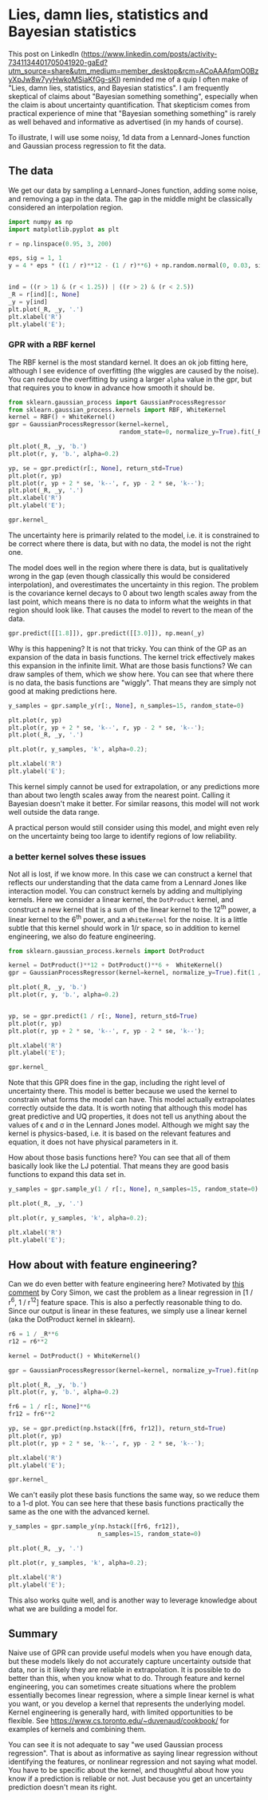 * Lies, damn lies, statistics and Bayesian statistics
:PROPERTIES:
:categories: machine-learning
:date:     2025/06/22 11:14:23
:updated:  2025/06/23 13:28:52
:org-url:  https://kitchingroup.cheme.cmu.edu/org/2025/06/22/Lies,-damn-lies,-statistics-and-Bayesian-statistics.org
:permalink: https://kitchingroup.cheme.cmu.edu/blog/2025/06/22/Lies,-damn-lies,-statistics-and-Bayesian-statistics/index.html
:END:

This post on LinkedIn (https://www.linkedin.com/posts/activity-7341134401705041920-gaEd?utm_source=share&utm_medium=member_desktop&rcm=ACoAAAfqmO0BzyXpJw8w7yyHwkoMSiaKfGg-sKI) reminded me of a quip I often make of "Lies, damn lies, statistics, and Bayesian statistics". I am frequently skeptical of claims about "Bayesian something something", especially when the claim is about uncertainty quantification. That skepticism comes from practical experience of mine that "Bayesian something something" is rarely as well behaved and informative as advertised (in my hands of course).

To illustrate, I will use some noisy, 1d data from a Lennard-Jones function and Gaussian process regression to fit the data.

** The data

We get our data by sampling a Lennard-Jones function, adding some noise, and removing a gap in the data. The gap in the middle might be classically considered an interpolation region.

#+BEGIN_SRC jupyter-python
import numpy as np
import matplotlib.pyplot as plt

r = np.linspace(0.95, 3, 200)

eps, sig = 1, 1
y = 4 * eps * ((1 / r)**12 - (1 / r)**6) + np.random.normal(0, 0.03, size=r.shape)


ind = ((r > 1) & (r < 1.25)) | ((r > 2) & (r < 2.5))
_R = r[ind][:, None]
_y = y[ind]
plt.plot(_R, _y, '.')
plt.xlabel('R')
plt.ylabel('E');
#+END_SRC

#+RESULTS:
[[file:./.ob-jupyter/653165863df7654b10ddaca2f7645560768bd870.png]]

*** GPR with a RBF kernel

The RBF kernel is the most standard kernel. It does an ok job fitting here, although I see evidence of overfitting (the wiggles are caused by the noise). You can reduce the overfitting by using a larger ~alpha~ value in the gpr, but that requires you to know in advance how smooth it should be.

#+BEGIN_SRC jupyter-python
from sklearn.gaussian_process import GaussianProcessRegressor
from sklearn.gaussian_process.kernels import RBF, WhiteKernel
kernel = RBF() + WhiteKernel()
gpr = GaussianProcessRegressor(kernel=kernel,
                               random_state=0, normalize_y=True).fit(_R, _y)

plt.plot(_R, _y, 'b.')
plt.plot(r, y, 'b.', alpha=0.2)

yp, se = gpr.predict(r[:, None], return_std=True)
plt.plot(r, yp)
plt.plot(r, yp + 2 * se, 'k--', r, yp - 2 * se, 'k--');
plt.plot(_R, _y, '.')
plt.xlabel('R')
plt.ylabel('E');

gpr.kernel_
#+END_SRC

#+RESULTS:
:RESULTS:
: RBF(length_scale=0.0948) + WhiteKernel(noise_level=0.00635)
[[file:./.ob-jupyter/6acc7dccc37ee773aeb4c97c62929401733a02f6.png]]
:END:

The uncertainty here is primarily related to the model, i.e. it is constrained to be correct where there is data, but with no data, the model is not the right one.

The model does well in the region where there is data, but is qualitatively wrong in the gap (even though classically this would be considered interpolation), and overestimates the uncertainty in this region. The problem is the covariance kernel decays to 0 about two length scales away from the last point, which means there is no data to inform what the weights in that region should look like.  That causes the model to revert to the mean of the data.

#+BEGIN_SRC jupyter-python
gpr.predict([[1.8]]), gpr.predict([[3.0]]), np.mean(_y)
#+END_SRC

#+RESULTS:
| array | ((-0.2452041)) | array | ((-0.29363654)) | -0.2936364964541409 |

Why is this happening? It is not that tricky. You can think of the GP as an expansion of the data in basis functions. The kernel trick effectively makes this expansion in the infinite limit. What are those basis functions? We can draw samples of them, which we show here. You can see that where there is no data, the basis functions are "wiggly". That means they are simply not good at making predictions here.

#+BEGIN_SRC jupyter-python
y_samples = gpr.sample_y(r[:, None], n_samples=15, random_state=0)

plt.plot(r, yp)
plt.plot(r, yp + 2 * se, 'k--', r, yp - 2 * se, 'k--');
plt.plot(_R, _y, '.')

plt.plot(r, y_samples, 'k', alpha=0.2);

plt.xlabel('R')
plt.ylabel('E');
#+END_SRC

#+RESULTS:
[[file:./.ob-jupyter/cff4cfa5cacedcef6ecde8ec2b63dcee659949fb.png]]


This kernel simply cannot be used for extrapolation, or any predictions more than about two length scales away from the nearest point. Calling it Bayesian doesn't make it better. For similar reasons, this model will not work well outside the data range.

A practical person would still consider using this model, and might even rely on the uncertainty being too large to identify regions of low reliability.

*** a better kernel solves these issues

Not all is lost, if we know more. In this case we can construct a kernel that reflects our understanding that the data came from a Lennard Jones like interaction model. You can construct kernels by adding and multiplying kernels. Here we consider a linear kernel, the =DotProduct= kernel, and construct a new kernel that is a sum of the linear kernel to the 12^{th} power, a linear kernel to the 6^{th} power, and a ~WhiteKernel~ for the noise. It is a little subtle that this kernel should work in $1 / r$ space, so in addition to kernel engineering, we also do feature engineering.

#+BEGIN_SRC jupyter-python
from sklearn.gaussian_process.kernels import DotProduct

kernel = DotProduct()**12 + DotProduct()**6 +  WhiteKernel()
gpr = GaussianProcessRegressor(kernel=kernel, normalize_y=True).fit(1 / _R, _y)

plt.plot(_R, _y, 'b.')
plt.plot(r, y, 'b.', alpha=0.2)


yp, se = gpr.predict(1 / r[:, None], return_std=True)
plt.plot(r, yp)
plt.plot(r, yp + 2 * se, 'k--', r, yp - 2 * se, 'k--');

plt.xlabel('R')
plt.ylabel('E');

gpr.kernel_
#+END_SRC

#+RESULTS:
:RESULTS:
: DotProduct(sigma_0=0.0281) ** 12 + DotProduct(sigma_0=0.936) ** 6 + WhiteKernel(noise_level=0.0077)
[[file:./.ob-jupyter/70e91f8419a473ed578a14442694e67a3409bd1e.png]]
:END:

Note that this GPR does fine in the gap, including the right level of uncertainty there. This model is better because we used the kernel to constrain what forms the model can have. This model actually extrapolates correctly outside the data. It is worth noting that although this model has great predictive and UQ properties, it does not tell us anything about the values of \epsilon and \sigma in the Lennard Jones model. Although we might say the kernel is physics-based, i.e. it is based on the relevant features and equation, it does not have physical parameters in it.

How about those basis functions here? You can see that all of them basically look like the LJ potential. That means they are good basis functions to expand this data set in.

#+BEGIN_SRC jupyter-python
y_samples = gpr.sample_y(1 / r[:, None], n_samples=15, random_state=0)

plt.plot(_R, _y, '.')

plt.plot(r, y_samples, 'k', alpha=0.2);

plt.xlabel('R')
plt.ylabel('E');
#+END_SRC

#+RESULTS:
[[file:./.ob-jupyter/e7fe34a01c52cb228cbbcde85e5f334e7f8237a1.png]]


** How about with feature engineering?

Can we do even better with feature engineering here? Motivated by [[https://www.linkedin.com/feed/update/urn:li:activity:7342573774774386688?commentUrn=urn%3Ali%3Acomment%3A%28activity%3A7342573774774386688%2C7342949865590530052%29&dashCommentUrn=urn%3Ali%3Afsd_comment%3A%287342949865590530052%2Curn%3Ali%3Aactivity%3A7342573774774386688%29][this comment]] by Cory Simon, we cast the problem as a linear regression in [1 / r^{6}, 1 / r^{12}] feature space. This is also a perfectly reasonable thing to do. Since our output is linear in these features, we simply use a linear kernel (aka the DotProduct kernel in sklearn).

#+BEGIN_SRC jupyter-python
r6 = 1 / _R**6
r12 = r6**2

kernel = DotProduct() + WhiteKernel()

gpr = GaussianProcessRegressor(kernel=kernel, normalize_y=True).fit(np.hstack([r6, r12]), _y)

plt.plot(_R, _y, 'b.')
plt.plot(r, y, 'b.', alpha=0.2)

fr6 = 1 / r[:, None]**6
fr12 = fr6**2

yp, se = gpr.predict(np.hstack([fr6, fr12]), return_std=True)
plt.plot(r, yp)
plt.plot(r, yp + 2 * se, 'k--', r, yp - 2 * se, 'k--');

plt.xlabel('R')
plt.ylabel('E');

gpr.kernel_
#+END_SRC

#+RESULTS:
:RESULTS:
: DotProduct(sigma_0=0.74) + WhiteKernel(noise_level=0.00654)
[[file:./.ob-jupyter/d8769fe652b9e902e3d349ce26cdbd7d8050b190.png]]
:END:

We can't easily plot these basis functions the same way, so we reduce them to a 1-d plot. You can see here that these basis functions practically the same as the one with the advanced kernel.

#+BEGIN_SRC jupyter-python
y_samples = gpr.sample_y(np.hstack([fr6, fr12]),
                         n_samples=15, random_state=0)

plt.plot(_R, _y, '.')

plt.plot(r, y_samples, 'k', alpha=0.2);

plt.xlabel('R')
plt.ylabel('E');
#+END_SRC

#+RESULTS:
[[file:./.ob-jupyter/f777586bb8e17bac5ca3dadbfba97119addeb46b.png]]



This also works quite well, and is another way to leverage knowledge about what we are building a model for.


** Summary

Naive use of GPR can provide useful models when you have enough data, but these models likely do not accurately capture uncertainty outside that data, nor is it likely they are reliable in extrapolation. It is possible to do better than this, when you know what to do. Through feature and kernel engineering, you can sometimes create situations where the problem essentially becomes linear regression, where a simple linear kernel is what you want, or you develop a kernel that represents the underlying model. Kernel engineering is generally hard, with limited opportunities to be flexible. See https://www.cs.toronto.edu/~duvenaud/cookbook/ for examples of kernels and combining them.

You can see it is not adequate to say "we used Gaussian process regression". That is about as informative as saying linear regression without identifying the features, or nonlinear regression and not saying what model. You have to be specific about the kernel, and thoughtful about how you know if a prediction is reliable or not. Just because you get an uncertainty prediction doesn't mean its right.



